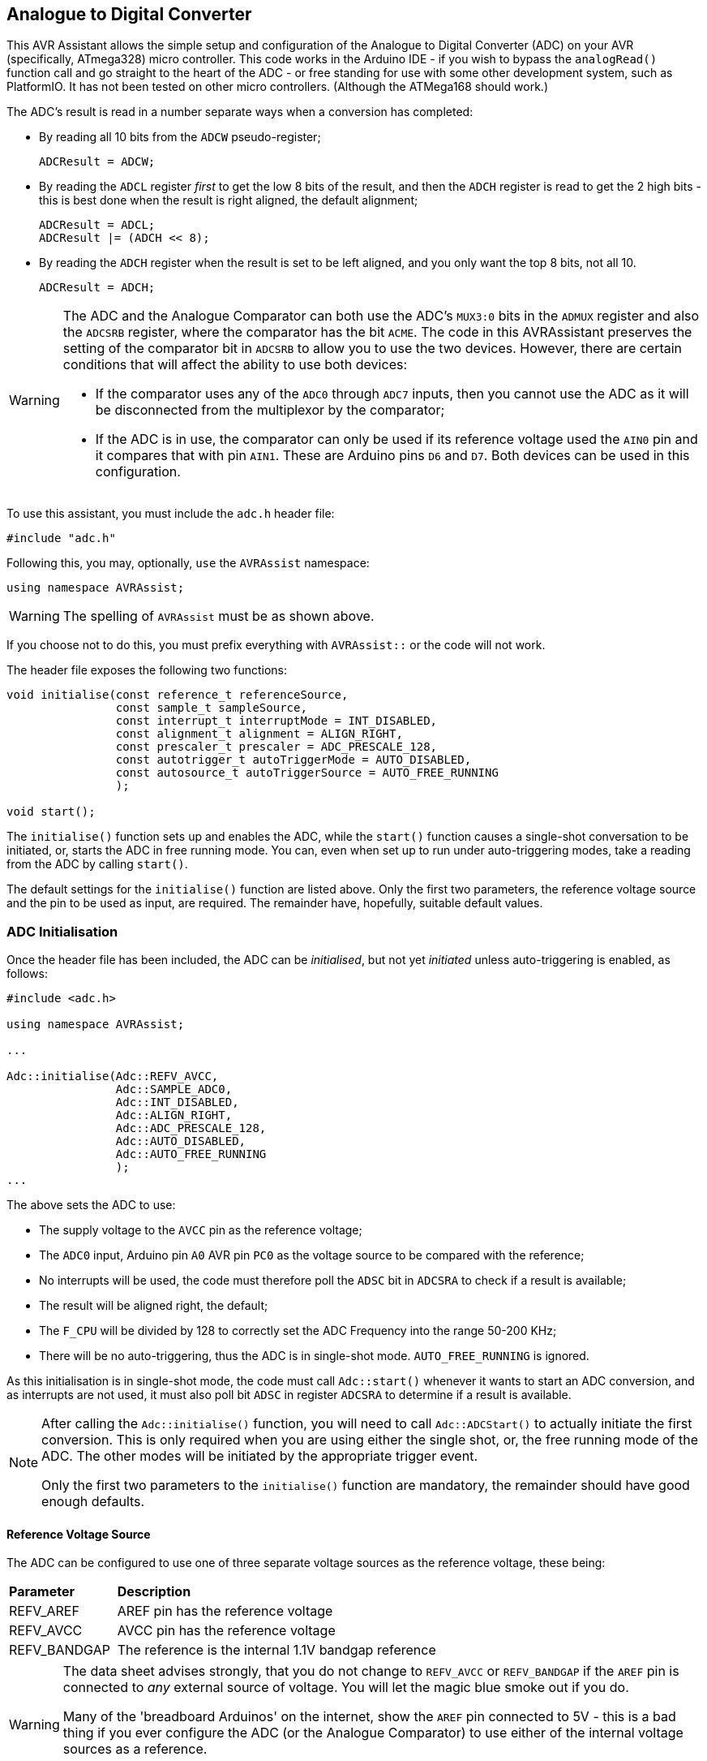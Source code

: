 == Analogue to Digital Converter

This AVR Assistant allows the simple setup and configuration of the Analogue to Digital Converter (ADC) on your AVR (specifically, ATmega328) micro controller. This code works in the Arduino IDE - if you wish to bypass the `analogRead()` function call and go straight to the heart of the ADC - or free standing for use with some other development system, such as PlatformIO. It has not been tested on other micro controllers. (Although the ATMega168 should work.)

The ADC's result is read in a number separate ways when a conversion has completed:

* By reading all 10 bits from the `ADCW` pseudo-register;
+
[source, c]
----
ADCResult = ADCW;
----
* By reading the `ADCL` register _first_ to get the low 8 bits of the result, and then the `ADCH` register is read to get the 2 high bits - this is best done when the result is right aligned, the default alignment;
+
[source, c]
----
ADCResult = ADCL;
ADCResult |= (ADCH << 8);
----
* By reading the `ADCH` register when the result is set to be left aligned, and you only want the top 8 bits, not all 10.
+
[source, c]
----
ADCResult = ADCH;
----


[WARNING]
====
The ADC and the Analogue Comparator can both use the ADC's `MUX3:0` bits in the `ADMUX` register and also the `ADCSRB` register, where the comparator has the bit `ACME`. The code in this AVRAssistant preserves the setting of the comparator bit in `ADCSRB` to allow you to use the two devices. However, there are certain conditions that will affect the ability to use both devices:

* If the comparator uses any of the `ADC0` through `ADC7` inputs, then you cannot use the ADC as it will be disconnected from the multiplexor by the comparator;
* If the ADC is in use, the comparator can only be used if its reference voltage used the `AIN0` pin and it compares that with pin `AIN1`. These are Arduino pins `D6` and `D7`. Both devices can be used in this configuration.
====

To use this assistant, you must include the `adc.h` header file:

[source, c++]
----
#include "adc.h"
----

Following this, you may, optionally, `use` the `AVRAssist` namespace:

[source, cpp]
----
using namespace AVRAssist;
----

[WARNING]
====
The spelling of `AVRAssist` must be as shown above.
====

If you choose not to do this, you must prefix everything with `AVRAssist::` or the code will not work.

The header file exposes the following two functions:

[source, cpp]
----
void initialise(const reference_t referenceSource, 
                const sample_t sampleSource, 
                const interrupt_t interruptMode = INT_DISABLED,
                const alignment_t alignment = ALIGN_RIGHT,
                const prescaler_t prescaler = ADC_PRESCALE_128,
                const autotrigger_t autoTriggerMode = AUTO_DISABLED,
                const autosource_t autoTriggerSource = AUTO_FREE_RUNNING
                );

void start();
----

The `initialise()` function sets up and enables the ADC, while the `start()` function causes a single-shot conversation to be initiated, or, starts the ADC in free running mode. You can, even when set up to run under auto-triggering modes, take a reading from the ADC by calling `start()`.

The default settings for the `initialise()` function are listed above. Only the first two parameters, the reference voltage source and the pin to be used as input, are required. The remainder have, hopefully, suitable default values.


=== ADC Initialisation

Once the header file has been included, the ADC can be _initialised_, but not yet _initiated_ unless auto-triggering is enabled, as follows:

[source,cpp]
----
#include <adc.h>

using namespace AVRAssist;

...

Adc::initialise(Adc::REFV_AVCC, 
                Adc::SAMPLE_ADC0,
                Adc::INT_DISABLED,
                Adc::ALIGN_RIGHT,
                Adc::ADC_PRESCALE_128,
                Adc::AUTO_DISABLED,
                Adc::AUTO_FREE_RUNNING
                );
...
----

The above sets the ADC to use:

* The supply voltage to the `AVCC` pin as the reference voltage;
* The `ADC0` input, Arduino pin `A0` AVR pin `PC0` as the voltage source to be compared with the reference;
* No interrupts will be used, the code must therefore poll the `ADSC` bit in `ADCSRA` to check if a result is available;
* The result will be aligned right, the default;
* The `F_CPU` will be divided by 128 to correctly set the ADC Frequency into the range 50-200 KHz;
* There will be no auto-triggering, thus the ADC is in single-shot mode. `AUTO_FREE_RUNNING` is ignored.

As this initialisation is in single-shot mode, the code must call `Adc::start()` whenever it wants to start an ADC conversion, and as interrupts are not used, it must also poll bit `ADSC` in register `ADCSRA` to determine if a result is available.

[NOTE]
====
After calling the `Adc::initialise()` function, you will need to call `Adc::ADCStart()` to actually initiate the first conversion. This is only required when you are using either the single shot, or, the free running mode of the ADC. The other modes will be initiated by the appropriate trigger event.

Only the first two parameters to the `initialise()` function are mandatory, the remainder should have good enough defaults.
====


==== Reference Voltage Source

The ADC can be configured to use one of three separate voltage sources as the reference voltage, these being:

[width=100%, cols="25%,75%"]
|===

| *Parameter* | *Description*

| REFV_AREF | AREF pin has the reference voltage
| REFV_AVCC | AVCC pin has the reference voltage
| REFV_BANDGAP | The reference is the internal 1.1V bandgap reference

|===

[WARNING]
====
The data sheet advises strongly, that you do not change to `REFV_AVCC` or `REFV_BANDGAP` if the `AREF` pin is connected to _any_ external source of voltage. You will let the magic blue smoke out if you do.

Many of the 'breadboard Arduinos' on the internet, show the `AREF` pin connected to 5V - this is a bad thing if you ever configure the ADC (or the Analogue Comparator) to use either of the internal voltage sources as a reference.

The only thing you should connect to the `AREF` pin is a 100nF capacitor to ground.
====

You use this parameter, which is mandatory, to define the reference voltage to be used, as follows:

[source,cpp]
----
#include <adc.h>

using namespace AVRAssist;

...

Adc::initialise(Adc::REFV_AVCC,             <1>
                Adc::SAMPLE_ADC0,
                Adc::INT_DISABLED,
                Adc::ALIGN_RIGHT,
                Adc::ADC_PRESCALE_128,
                Adc::AUTO_DISABLED,
                Adc::AUTO_FREE_RUNNING
                );
...
----
<1> The ADC will be set up using the voltage on pin `AVCC` as its reference voltage.


==== Sample Voltage Source

The ADC needs a second voltage source, this one is to be compared with the reference voltage described above. The following values are permitted:

[width=100%, cols="30%,70%"]
|===

| *Parameter* | *Description*
| SAMPLE_ADC0 | Compare the voltage on pin `PC0` (Arduino `A0`) with the reference voltage.
| SAMPLE_ADC1 | Compare the voltage on pin `PC1` (Arduino `A1`) with the reference voltage.
| SAMPLE_ADC2 | Compare the voltage on pin `PC2` (Arduino `A2`) with the reference voltage.
| SAMPLE_ADC3 | Compare the voltage on pin `PC3` (Arduino `A3`) with the reference voltage.
| SAMPLE_ADC4 | Compare the voltage on pin `PC4` (Arduino `A4`) with the reference voltage.
| SAMPLE_ADC5 | Compare the voltage on pin `PC5` (Arduino `A5`) with the reference voltage.
| SAMPLE_ADC6 | Compare the voltage on pin `ADC6` with the reference voltage. (SMD version only.)
| SAMPLE_ADC7 | Compare the voltage on pin `ADC7` with the reference voltage. (SMD version only.)
| SAMPLE_ADC8 | Compare the voltage on pin `AIN1` with the reference voltage.
| SAMPLE_BANDGAP | Compare the internal 1.1V bandgap voltage with the reference voltage.
| SAMPLE_GND | Compare `GND` with the reference voltage. The result is always zero.
|===

[NOTE]
====
The various dual inline versions of the ATmega328 do not have pins `ADC6` and `ADC7`, those two are only present on the surface mount versions. Some Arduino Uno clones have been built with a surface mount version of the ATmega328, and on those boards, _some_ manufacturers have connected these two pins to a header while others leave them unconnected.

The last two options look a bit weird. However, it does allow you to see whether or not the ADC returns zero for a `GND` voltage, or, to determine if the internal 1.1V bandgap voltage is actually 1.1 when compared with some other reference voltage. On my Arduino Duemilanove, I get 1.1-1.2V when using `AVCC` as the reference, which is 5V.
====

You use this parameter to define which pin will be use to source the voltage to be compared against the reference voltage.

[source,cpp]
----
#include <adc.h>

using namespace AVRAssist;

...

Adc::initialise(Adc::REFV_AVCC, 
                Adc::SAMPLE_ADC0,           <1>
                Adc::INT_DISABLED,
                Adc::ALIGN_RIGHT,
                Adc::ADC_PRESCALE_128,
                Adc::AUTO_DISABLED,
                Adc::AUTO_FREE_RUNNING
                );
...
----
<1> The ADC will be set up to compare the voltage on Arduino pin `A0`, AVR pin `PC0` with the reference voltage.



==== Interrupts
The ADC has a single interrupt, which is fired when the ADC has completed a conversion and a result is available in `ADCH` and `ADCL`. The permitted values for this parameter, which is optional and defaults to `INT_DISABLED` are:

[width=100%, cols="25%,75%"]
|===

| *Parameter* | *Description*
| INT_DISABLED | The ADC will not raise any interrupts. The code is assumed to be monitoring bit `ACSC` in register `ADCSRA` to determine when the result is available.
| INT_ENABLED  | When the ADC has completed a conversion, the `ADC` interrupt will be fired, you are required to create an interrupt handler for it - `ISR(ADC_vect)`.

|===

An example of initialising the ADC using this parameter is:

[source, cpp]
----
volatile uint16_t ADCResult = 0;

...

ISR(ADC_vect) {
    ADCResult = ADCW;
}

...

Adc::initialise(Adc::REFV_AVCC, 
                Adc::SAMPLE_ADC0,
                Adc::INT_ENABLED,           <1>
                Adc::ALIGN_RIGHT,
                Adc::ADC_PRESCALE_128,
                Adc::AUTO_DISABLED,
                Adc::AUTO_FREE_RUNNING
                );
...
----
<1> The ADC will be set up so that the interrupt will be fired whenever the ADC completes a conversion. This will cause the ISR to be executed and the conversion result will be copied into the global variable `ADCResult`.

[WARNING]
====
On an Arduino board, global interrupts are enabled as part of the Arduino initialisation code. Under other development systems, PlatformIO for example, this is not the case. Therefore, if you are developing on a system other than the Arduino IDE, and you wish to use interrupts with the ADC, then your code must enable global interrupts by calling the `sei()` function. `adc.h` will not automatically enable interrupts for you, as it is possible that this could interfere with other code in your application.
====


==== Result Alignment

The ADC's result can be right aligned, the default, or left aligned. The valid parameters for this input to the `Adc::initialise()` function are:



The ADC, at least on the ATmega328P, has a 10 bit resolution, and returns the result of a conversion as a number between 0 (representing `GND`) and 1,023 representing whatever voltage has been used as the reference voltage. The result is too big to fit into a single register of 8 bits, so two bits will always be held in another register. The two registers are `ADCH` and `ADCL` for the high and low parts of the result.

Depending on the requested alignment of the result, set by using `Adc::ALIGN_RIGHT` and `Adc::ALIGN_LEFT` (see below), these registers hold the following bits of the result:

// If the backend is PDF then do this.
ifdef::backend-pdf[]
[width=60%, cols="33%33%33%", align = "center"]
endif::[]

// If the backend is html, then do this instead.
ifdef::backend-html5[]
[width=60%, cols="33%33%33%", float = "center"]
endif::[]

|===
| *Alignment* | *Result ADCH* | *Result ADCL*

| ALIGN_RIGHT ^| xxxxxx98 ^| 76543210
| ALIGN_LEFT   ^| 98765432 ^| 10xxxxxx

|===

In the above, 'x' means we don't care about this bit of the result as it is outside the 10 bit resolution of the ADC.

[width=100%, cols="25%,75%"]
|===

| *Parameter* | *Description*
| ALIGN_RIGHT | This is the default for the ADC at power on/reset etc. The top 2 bits of the result will be found in `ADCH` and the lower 8 bits in `ADCL` as described above.
| ALIGN_LEFT  | IN this alignment, The bottom 2 bits of the result will be found in `ADCL` and the higher 8 bits in `ADCH` as described above.

|===


An example of initialising the ADC using this parameter, which is optional and defaults to `Adc::ALIGN_RIGHT`, is:

[source, cpp]
----
Adc::initialise(Adc::REFV_AVCC, 
                Adc::SAMPLE_ADC0,
                Adc::INT_DISABLED,
                Adc::ALIGN_LEFT,           <1>
                Adc::ADC_PRESCALE_128,
                Adc::AUTO_DISABLED,
                Adc::AUTO_FREE_RUNNING
                );
...
----
<1> The ADC will be set up so that the result of a conversion will be returned left aligned.


==== ADC Prescaler

The ADC is required to run with its clock speed somewhere in the range between 50 and 200 KHz. To this end, the ADC has its own prescaler that can be used to divide the `F_CPU` clock speed down to enable the ADC to operate in it's most preferred frequency range. If you need all 10 bits of the ADC result, then you must make sure that you configure the ADc to run at the desired frequency, however, you can enable it at a faster, or slower, clock speed if the full 10 bits are not necessary. Unfortunately, the Data Sheet doesn't specify how many bits of the result will be accurate at various speeds. It's probably best to stay in range then.

The permitted values for this parameter are:

[width=100%, cols="25%,75%"]
|===

| *Parameter* | *Description*

| ADC_PRESCALE_1   | Divide `F_CPU` by 1
| ADC_PRESCALE_2   | Divide `F_CPU` by 2
| ADC_PRESCALE_4   | Divide `F_CPU` by 4
| ADC_PRESCALE_8   | Divide `F_CPU` by 8
| ADC_PRESCALE_16  | Divide `F_CPU` by 16
| ADC_PRESCALE_32  | Divide `F_CPU` by 32
| ADC_PRESCALE_64  | Divide `F_CPU` by 64
| ADC_PRESCALE_128 | Divide `F_CPU` by 128

|===

The default for this parameter is `ADC_PRESCALE_128` as that is the most appropriate prescaler value for any Arduino running at 16 MHz or above. For devices running at 8 MHz, then `ADC_PRESCALE_64` is suitable and for 1 MHz devices, the factory default, `ADC_PRESCALE_8` is appropriate. Devices running at speeds above 24MHz cannot configure a prescaler that will allow the ADC to operate at it desired frequency.

An example of initialising the ADC using this optional parameter is:

[source, cpp]
----
Adc::initialise(Adc::REFV_AVCC, 
                Adc::SAMPLE_ADC0,
                Adc::INT_DISABLED,
                Adc::ALIGN_LEFT,
                Adc::ADC_PRESCALE_128,      <1>
                Adc::AUTO_DISABLED,
                Adc::AUTO_FREE_RUNNING
                );
...
----
<1> The ADC will be set up so that the `F_CPU` clock is divided by 128 to obtain the ADC clock frequency..


==== Auto Triggering

The ADC can be left to fire off a conversion any time that a certain event happens. This is called auto-triggering and allows other parts of the micro-controller to initiate a conversion. There are two cases when the ADC must be started manually in code:

* When running in single-shot mode (`Adc::AUTO_DISABLED`);
* When running in auto-triggering mode with the trigger source set to `Adc::AUTO_FREE_RUNNING`.

The permitted values for this parameter are:

[width=100%, cols="25%,75%"]
|===

| *Parameter* | *Description*
| AUTO_DISABLED | The ADC will run in single-shot mode. It will not carry out a conversion until manually initiated in code.
| AUTO_ENABLED  | The ADC will be running in auto-triggering mode. If the trigger is `AUTO_FREE_RUNNING` then the ADC will not begin running until manually started in code.

|===

An example of initialising the ADC using this optional parameter is:

[source, cpp]
----
Adc::initialise(Adc::REFV_AVCC, 
                Adc::SAMPLE_ADC0,
                Adc::INT_DISABLED,
                Adc::ALIGN_LEFT,
                Adc::ADC_PRESCALE_128,
                Adc::AUTO_ENABLED,          <1>
                Adc::AUTO_FREE_RUNNING
                );
...
----
<1> The ADC will be set up so that it will be triggered automatically, depending on the setting of the following parameter.


==== Auto Trigger Source

When the ADC is configured to run in auto-triggering mode, there must be a source trigger that will initiate an ADC conversion, without necessarily requiring the conversion to be started manually by code.

The permitted values for this parameter are:

[width=100%, cols="35%,65%"]
|===

| *Parameter* | *Description*

| AUTO_FREE_RUNNING     | Free Running, requires manual start, but will continue initiating new conversions as soon as the current one completes.
| AUTO_COMPARATOR       | The Analogue comparator will initiate a conversion when it's `ACO` bit goes positive. (1~binary~)
| AUTO_INT0             | External interrupt 0
| AUTO_TIMER0_MATCH_A   | Timer/counter 0 compare match A
| AUTO_TIMER0_OVERFLOW  | Timer/counter 0 overflow
| AUTO_TIMER1_MATCH_B   | Timer/counter 1 compare match B
| AUTOI_TIMER1_OVERFLOW | Timer/counter 1 overflow
| AUTO_TIMER1_CAPTURE   | Timer/counter 1 input capture

|===

The data sheet advises that the ADC will be automatically triggered whenever the triggering event shows a positive edge. Whatever that means given the above triggering sources!

In `AUTO_FREE_RUNNING` mode, there is no automatic start, the ADC must be initiated with a manual start request. However, after the first conversion completes, the ADC will trigger itself to keep on making readings as soon as the current one completes.

The default for this parameter is `AUTO_FREE_RUNNING` but this has no effect unless the previous parameter specified `AUTO_ENABLED`.

An example of initialising the ADC using this optional parameter is:

[source, cpp]
----
Adc::initialise(Adc::REFV_AVCC, 
                Adc::SAMPLE_ADC0,
                Adc::INT_DISABLED,
                Adc::ALIGN_LEFT,
                Adc::ADC_PRESCALE_128,
                Adc::AUTO_ENABLED,
                Adc::AUTO_FREE_RUNNING      <1>
                );
...
----
<1> The ADC will be set up so that after the manual initiation, it will continue to make conversions as soon as one finishes. In this mode it's advised to use an interrupt to indicate when your code can grab the current result from the ADC.
